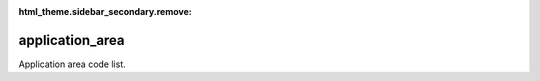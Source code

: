 :html_theme.sidebar_secondary.remove:

application_area
====

Application area code list.


.. raw:: html

   <style>

      /*disable page width for wide tables*/
      .bd-page-width {max-width: none;}
      .bd-article-container {max-width: 100% !important;}

      /* Limit primary side bar width for wide pages */
      .bd-sidebar-primary {max-width: 400px;}

      .sphinx-tabs-panel {overflow-x: scroll;}

   </style>

.. tabs::
    .. tab:: Table definition

        Download the definition as a CSV file: :download:`csv <application_area.csv>`.

        .. csv-table:: Definition of the *application_area* table.
           :header: "Property","Kind","References","Requirement","Description"

           ".. _id:

           id","str",,"Required","ID / primary key."
           ".. _inScheme:

           inScheme","str",,"Required","The scheme/vocabulary that this record is from."
           ".. _name:

           name","str",,"Required","Short name / abbreviation for the application area."
           ".. _description:

           description","str",,"Required","Description of the application area."
           ".. _links:

           links","dict",,"Optional","Link(s) to further information on the application area."
           ".. _version:

           _version","int",,"Required","Version of this record, e.g. 1."
           ".. _change_date:

           _change_date","datetime",,"Required","Date this record was changed."
           ".. _user:

           _user","str","`admin.user.id <../admin/user.html#id>`_","Required","Which user/agent last modified this record."
           ".. _status:

           _status","str","`reference_data.status.id <../reference_data/status.html#id>`_","Required","Whether this is the latest version or an archived version of the record."
           ".. _comments:

           _comments","str",,"Required","Free text comments on this record, for example description of changes made etc."

    .. tab:: Example data

        Download the example CSV file: :download:`csv <./examples/application_area.csv>`.

        .. csv-table:: Example data
           :file: ./examples/application_area.csv
           :header-rows: 1
           :quote: '
